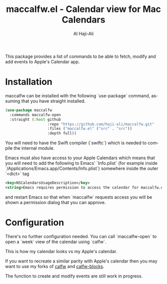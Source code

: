 #+title: maccalfw.el - Calendar view for Mac Calendars
#+author: Al Haji-Ali
#+language: en
#+export_file_name: maccalfw.texi
#+texinfo_dir_category: Emacs misc features
#+texinfo_dir_title: maccalfw: (maccalfw).
#+texinfo_dir_desc: Extensions and application menus based on transient

This package provides a list of commands to be able to fetch, modify and add
events to Apple's Calendar app.

* Installation
maccalfw can be installed with the following `use-package` command, assuming
that you have straight installed.
#+begin_src emacs-lisp
  (use-package maccalfw
    :commands maccalfw-open
    :straight (:host github
                     :repo "https://github.com/haji-ali/maccalfw.git"
                     :files ("maccalfw.el" ("src" . "src"))
                     :depth full))
#+end_src

You will need to have the Swift compiler (`swiftc`) which is needed to compile
the internal module.

Emacs must also have access to your Apple Calendars which means that you will
need to add the following to Emacs' `Info.plist` (for example inside
`/Applications/Emacs.app/Contents/Info.plist`) somewhere inside the outer
`<dict>` tag

#+begin_src xml
  <key>NSCalendarsUsageDescription</key>
  <string>Emacs requires permission to access the calendar for maccalfw.el to work.</string>
#+end_src

and restart Emacs so that when `maccalfw` requests access you will be shown a
permission dialog that you can approve.

* Configuration
There's no further configuration needed. You can call `maccalfw-open` to open
a `week` view of the calendar using `calfw`.

This is how my calendar looks vs my Apple's calendar.

If you want to recreate a similar parity with Apple's calendar then you may
want to use my forks of [[https://github.com/haji-ali/emacs-calfw][calfw]] and [[https://github.com/haji-ali/calfw-blocks][calfw-blocks]].

The function to create and modify events are still work in progress.
